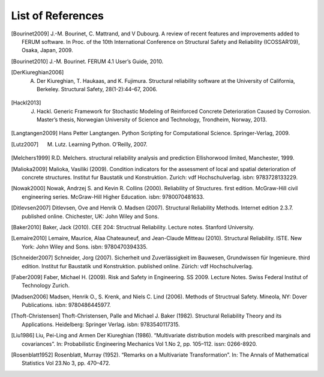 .. List of References

******************
List of References
******************

.. [Bourinet2009] J.-M. Bourinet, C. Mattrand, and V Dubourg. A review of recent features and improvements added to FERUM software. In Proc. of the 10th International Conference on Structural Safety and Reliability (ICOSSAR’09), Osaka, Japan, 2009.

.. [Bourinet2010] J.-M. Bourinet. FERUM 4.1 User’s Guide, 2010.

.. [DerKiureghian2006] A. Der Kiureghian, T. Haukaas, and K. Fujimura. Structural reliability software at the University of California, Berkeley. Structural Safety, 28(1-2):44–67, 2006.

.. [Hackl2013] J. Hackl. Generic Framework for Stochastic Modeling of Reinforced Concrete Deterioration Caused by Corrosion. Master’s thesis, Norwegian University of Science and Technology, Trondheim, Norway, 2013.

.. [Langtangen2009] Hans Petter Langtangen. Python Scripting for Computational Science. Springer-Verlag, 2009.

.. [Lutz2007] M. Lutz. Learning Python. O’Reilly, 2007.

.. [Melchers1999] R.D. Melchers. structural reliability analysis and prediction Ellishorwood limited, Manchester, 1999.

.. [Malioka2009] Malioka, Vasiliki (2009). Condition indicators for the assessment of local and spatial deterioration of concrete structures. Institut fur Baustatik und Konstruktion. Zurich: vdf Hochschulverlag. isbn: 9783728133229.

.. [Nowak2000] Nowak, Andrzej S. and Kevin R. Collins (2000). Reliability of Structures. first edition. McGraw-Hill civil engineering series. McGraw-Hill Higher Education. isbn: 9780070481633.

.. [Ditlevsen2007] Ditlevsen, Ove and Henrik O. Madsen (2007). Structural Reliability Methods. Internet edition 2.3.7. published online. Chichester, UK: John Wiley and Sons.

.. [Baker2010] Baker, Jack (2010). CEE 204: Structrual Reliability. Lecture notes. Stanford University.

.. [Lemaire2010] Lemaire, Maurice, Alaa Chateauneuf, and Jean-Claude Mitteau (2010). Structural Reliability. ISTE. New York: John Wiley and Sons. isbn: 9780470394335.

.. [Schneider2007] Schneider, Jorg (2007). Sicherheit und Zuverlässigkeit im Bauwesen, Grundwissen für Ingenieure. third edition. Institut fur Baustatik und Konstruktion. published online. Zürich: vdf Hochschulverlag.

.. [Faber2009] Faber, Michael H. (2009). Risk and Safety in Engineering. SS 2009. Lecture Notes. Swiss Federal Institut of Technology Zurich.

.. [Madsen2006] Madsen, Henrik O., S. Krenk, and Niels C. Lind (2006). Methods of Structrual Safety. Mineola, NY: Dover Publications. isbn: 9780486445977.

.. [Thoft-Christensen] Thoft-Christensen, Palle and Michael J. Baker (1982). Structural Reliability Theory and its Applications. Heidelberg: Springer Verlag. isbn: 9783540117315.

.. [Liu1986] Liu, Pei-Ling and Armen Der Kiureghian (1986). “Multivariate distribution models with prescribed marginals and covariances”. In: Probabilistic Engineering Mechanics Vol 1.No 2, pp. 105–112. issn: 0266-8920.

.. [Rosenblatt1952] Rosenblatt, Murray (1952). “Remarks on a Multivariate Transformation”. In: The Annals of Mathematical Statistics Vol 23.No 3, pp. 470–472.

